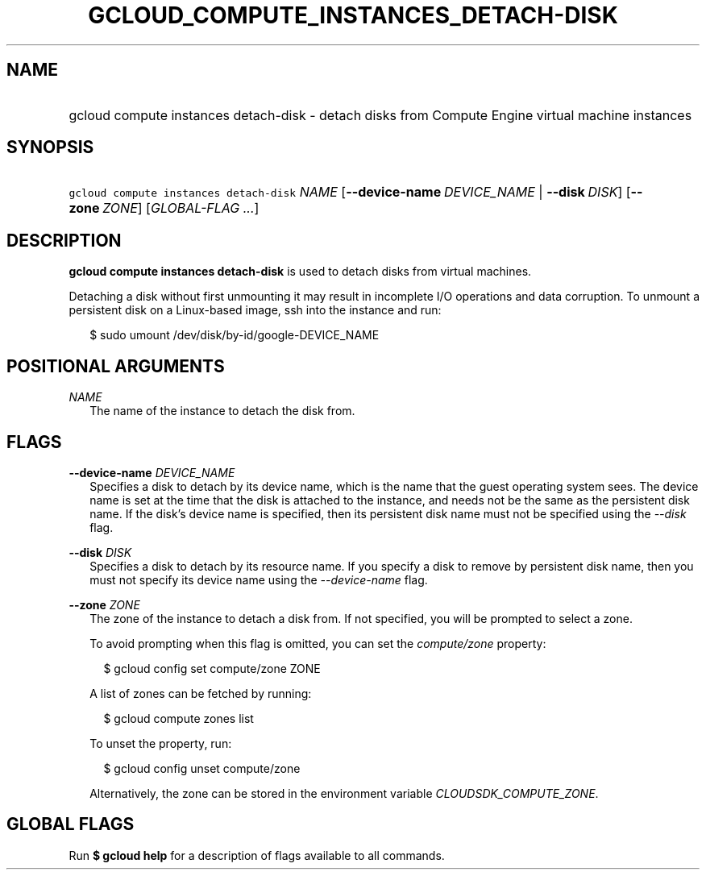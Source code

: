 
.TH "GCLOUD_COMPUTE_INSTANCES_DETACH\-DISK" 1



.SH "NAME"
.HP
gcloud compute instances detach\-disk \- detach disks from Compute Engine virtual machine instances



.SH "SYNOPSIS"
.HP
\f5gcloud compute instances detach\-disk\fR \fINAME\fR [\fB\-\-device\-name\fR\ \fIDEVICE_NAME\fR\ |\ \fB\-\-disk\fR\ \fIDISK\fR] [\fB\-\-zone\fR\ \fIZONE\fR] [\fIGLOBAL\-FLAG\ ...\fR]


.SH "DESCRIPTION"

\fBgcloud compute instances detach\-disk\fR is used to detach disks from virtual
machines.

Detaching a disk without first unmounting it may result in incomplete I/O
operations and data corruption. To unmount a persistent disk on a Linux\-based
image, ssh into the instance and run:

.RS 2m
$ sudo umount /dev/disk/by\-id/google\-DEVICE_NAME
.RE



.SH "POSITIONAL ARGUMENTS"

\fINAME\fR
.RS 2m
The name of the instance to detach the disk from.


.RE

.SH "FLAGS"

\fB\-\-device\-name\fR \fIDEVICE_NAME\fR
.RS 2m
Specifies a disk to detach by its device name, which is the name that the guest
operating system sees. The device name is set at the time that the disk is
attached to the instance, and needs not be the same as the persistent disk name.
If the disk's device name is specified, then its persistent disk name must not
be specified using the \f5\fI\-\-disk\fR\fR flag.

.RE
\fB\-\-disk\fR \fIDISK\fR
.RS 2m
Specifies a disk to detach by its resource name. If you specify a disk to remove
by persistent disk name, then you must not specify its device name using the
\f5\fI\-\-device\-name\fR\fR flag.

.RE
\fB\-\-zone\fR \fIZONE\fR
.RS 2m
The zone of the instance to detach a disk from. If not specified, you will be
prompted to select a zone.

To avoid prompting when this flag is omitted, you can set the
\f5\fIcompute/zone\fR\fR property:

.RS 2m
$ gcloud config set compute/zone ZONE
.RE

A list of zones can be fetched by running:

.RS 2m
$ gcloud compute zones list
.RE

To unset the property, run:

.RS 2m
$ gcloud config unset compute/zone
.RE

Alternatively, the zone can be stored in the environment variable
\f5\fICLOUDSDK_COMPUTE_ZONE\fR\fR.


.RE

.SH "GLOBAL FLAGS"

Run \fB$ gcloud help\fR for a description of flags available to all commands.
